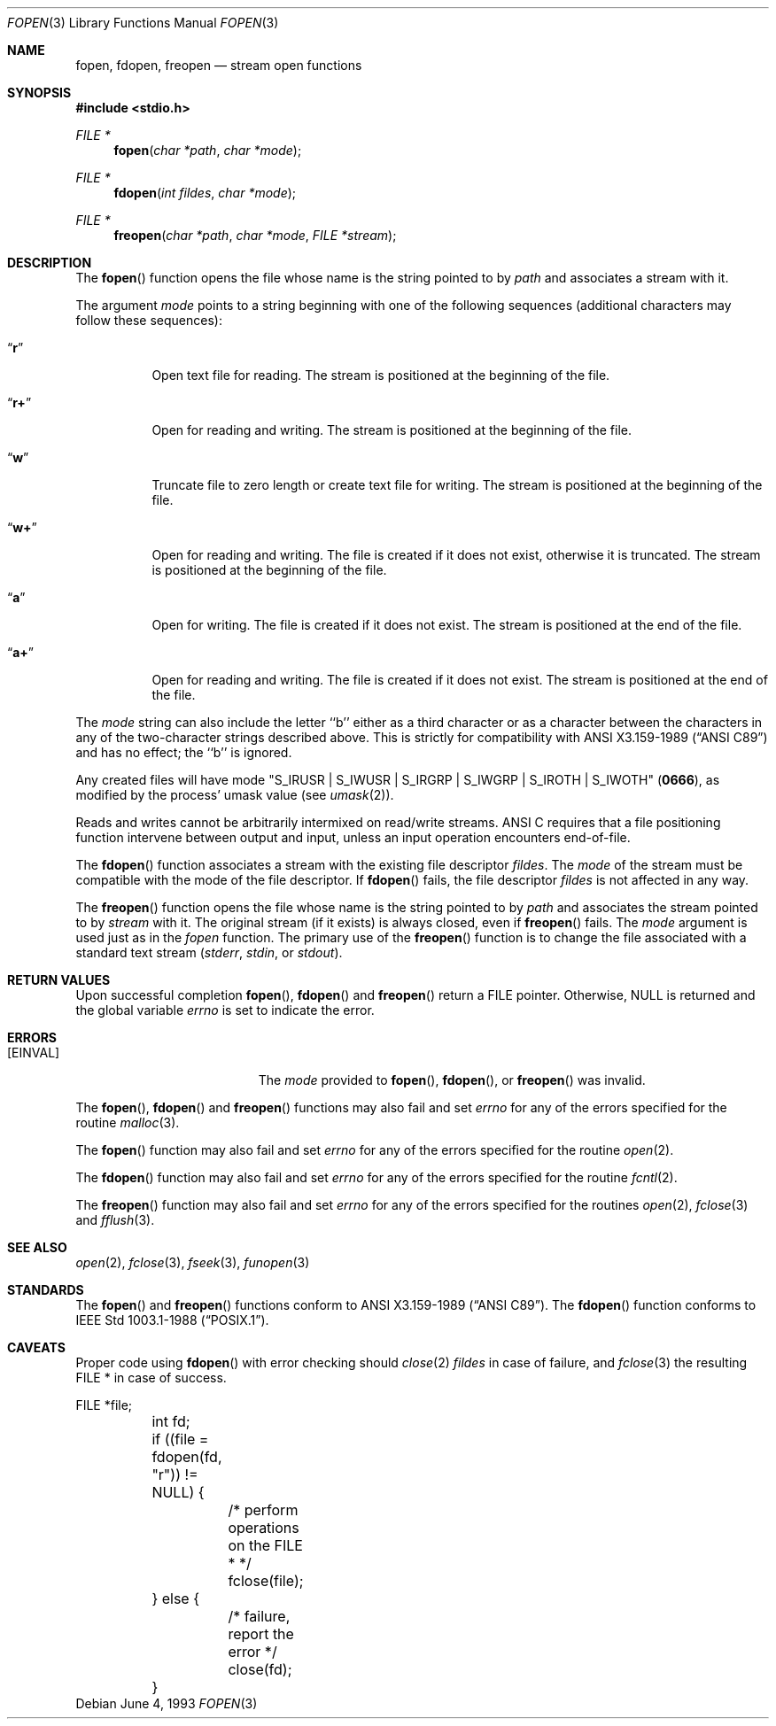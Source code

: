 .\"	$OpenBSD: fopen.3,v 1.12 2001/02/12 16:08:43 aaron Exp $
.\"
.\" Copyright (c) 1990, 1991, 1993
.\"	The Regents of the University of California.  All rights reserved.
.\"
.\" This code is derived from software contributed to Berkeley by
.\" Chris Torek and the American National Standards Committee X3,
.\" on Information Processing Systems.
.\"
.\" Redistribution and use in source and binary forms, with or without
.\" modification, are permitted provided that the following conditions
.\" are met:
.\" 1. Redistributions of source code must retain the above copyright
.\"    notice, this list of conditions and the following disclaimer.
.\" 2. Redistributions in binary form must reproduce the above copyright
.\"    notice, this list of conditions and the following disclaimer in the
.\"    documentation and/or other materials provided with the distribution.
.\" 3. All advertising materials mentioning features or use of this software
.\"    must display the following acknowledgement:
.\"	This product includes software developed by the University of
.\"	California, Berkeley and its contributors.
.\" 4. Neither the name of the University nor the names of its contributors
.\"    may be used to endorse or promote products derived from this software
.\"    without specific prior written permission.
.\"
.\" THIS SOFTWARE IS PROVIDED BY THE REGENTS AND CONTRIBUTORS ``AS IS'' AND
.\" ANY EXPRESS OR IMPLIED WARRANTIES, INCLUDING, BUT NOT LIMITED TO, THE
.\" IMPLIED WARRANTIES OF MERCHANTABILITY AND FITNESS FOR A PARTICULAR PURPOSE
.\" ARE DISCLAIMED.  IN NO EVENT SHALL THE REGENTS OR CONTRIBUTORS BE LIABLE
.\" FOR ANY DIRECT, INDIRECT, INCIDENTAL, SPECIAL, EXEMPLARY, OR CONSEQUENTIAL
.\" DAMAGES (INCLUDING, BUT NOT LIMITED TO, PROCUREMENT OF SUBSTITUTE GOODS
.\" OR SERVICES; LOSS OF USE, DATA, OR PROFITS; OR BUSINESS INTERRUPTION)
.\" HOWEVER CAUSED AND ON ANY THEORY OF LIABILITY, WHETHER IN CONTRACT, STRICT
.\" LIABILITY, OR TORT (INCLUDING NEGLIGENCE OR OTHERWISE) ARISING IN ANY WAY
.\" OUT OF THE USE OF THIS SOFTWARE, EVEN IF ADVISED OF THE POSSIBILITY OF
.\" SUCH DAMAGE.
.\"
.Dd June 4, 1993
.Dt FOPEN 3
.Os
.Sh NAME
.Nm fopen ,
.Nm fdopen ,
.Nm freopen
.Nd stream open functions
.Sh SYNOPSIS
.Fd #include <stdio.h>
.Ft FILE *
.Fn fopen "char *path" "char *mode"
.Ft FILE *
.Fn fdopen "int fildes" "char *mode"
.Ft FILE *
.Fn freopen "char *path" "char *mode" "FILE *stream"
.Sh DESCRIPTION
The
.Fn fopen
function opens the file whose name is the string pointed to by
.Fa path
and associates a stream with it.
.Pp
The argument
.Fa mode
points to a string beginning with one of the following
sequences (additional characters may follow these sequences):
.Bl -tag -width indent
.It Dq Li r
Open text file for reading.
The stream is positioned at the beginning of the file.
.It Dq Li r+
Open for reading and writing.
The stream is positioned at the beginning of the file.
.It Dq Li w
Truncate file to zero length or create text file for writing.
The stream is positioned at the beginning of the file.
.It Dq Li w+
Open for reading and writing.
The file is created if it does not exist, otherwise it is truncated.
The stream is positioned at the beginning of the file.
.It Dq Li a
Open for writing.
The file is created if it does not exist.
The stream is positioned at the end of the file.
.It Dq Li a+
Open for reading and writing.
The file is created if it does not exist.
The stream is positioned at the end of the file.
.El
.Pp
The
.Fa mode
string can also include the letter ``b'' either as a third character or
as a character between the characters in any of the two-character strings
described above.
This is strictly for compatibility with
.St -ansiC
and has no effect; the ``b'' is ignored.
.Pp
Any created files will have mode
.Pf \\*q Dv S_IRUSR
\&|
.Dv S_IWUSR
\&|
.Dv S_IRGRP
\&|
.Dv S_IWGRP
\&|
.Dv S_IROTH
\&|
.Dv S_IWOTH Ns \\*q
.Pq Li 0666 ,
as modified by the process'
umask value (see
.Xr umask 2 ) .
.Pp
Reads and writes cannot be arbitrarily intermixed on read/write streams.
.Tn ANSI C
requires that
a file positioning function intervene between output and input, unless
an input operation encounters end-of-file.
.Pp
The
.Fn fdopen
function associates a stream with the existing file descriptor
.Fa fildes .
The
.Fa mode
of the stream must be compatible with the mode of the file descriptor.
If
.Fn fdopen
fails, the file descriptor
.Fa fildes
is not affected in any way.
.Pp
The
.Fn freopen
function opens the file whose name is the string pointed to by
.Fa path
and associates the stream pointed to by
.Fa stream
with it.
The original stream (if it exists) is always closed, even if
.Fn freopen
fails.
The
.Fa mode
argument is used just as in the
.Xr fopen
function.
The primary use of the
.Fn freopen
function is to change the file associated with a standard text stream
.Pf ( Em stderr ,
.Em stdin ,
or
.Em stdout ) .
.Sh RETURN VALUES
Upon successful completion
.Fn fopen ,
.Fn fdopen
and
.Fn freopen
return a
.Tn FILE
pointer.
Otherwise,
.Dv NULL
is returned and the global variable
.Va errno
is set to indicate the error.
.Sh ERRORS
.Bl -tag -width Er
.It Bq Er EINVAL
The
.Fa mode
provided to
.Fn fopen ,
.Fn fdopen ,
or
.Fn freopen
was invalid.
.El
.Pp
The
.Fn fopen ,
.Fn fdopen
and
.Fn freopen
functions may also fail and set
.Va errno
for any of the errors specified for the routine
.Xr malloc 3 .
.Pp
The
.Fn fopen
function may also fail and set
.Va errno
for any of the errors specified for the routine
.Xr open 2 .
.Pp
The
.Fn fdopen
function may also fail and set
.Va errno
for any of the errors specified for the routine
.Xr fcntl 2 .
.Pp
The
.Fn freopen
function may also fail and set
.Va errno
for any of the errors specified for the routines
.Xr open 2 ,
.Xr fclose 3
and
.Xr fflush 3 .
.Sh SEE ALSO
.Xr open 2 ,
.Xr fclose 3 ,
.Xr fseek 3 ,
.Xr funopen 3
.Sh STANDARDS
The
.Fn fopen
and
.Fn freopen
functions conform to
.St -ansiC .
The
.Fn fdopen
function conforms to
.St -p1003.1-88 .
.Sh CAVEATS
Proper code using
.Fn fdopen
with error checking should
.Xr close 2
.Fa fildes
in case of failure, and
.Xr fclose 3
the resulting FILE * in case of success.
.Bd -literal
	FILE *file;
	int fd;

	if ((file = fdopen(fd, "r")) != NULL) {
		/* perform operations on the FILE * */
		fclose(file);
	} else {
		/* failure, report the error */
		close(fd);
	}
.Ed
